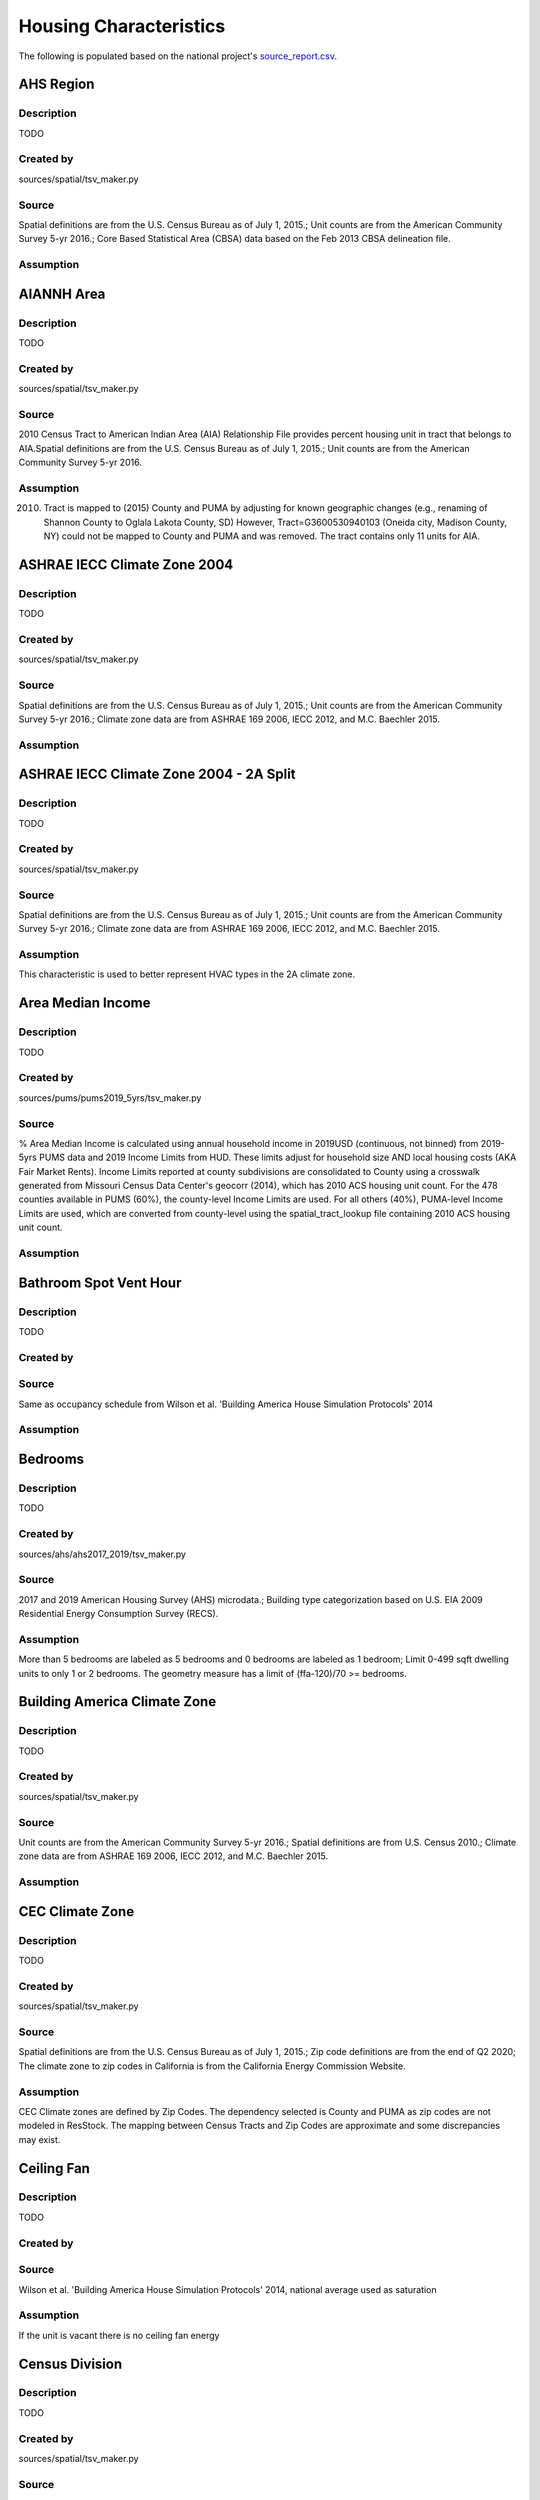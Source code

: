 .. _housing_characteristics:

Housing Characteristics
=======================

The following is populated based on the national project's `source_report.csv <https://github.com/NREL/resstock/blob/data-dictionary/project_national/resources/source_report.csv>`_.

.. _ahs_region:

AHS Region
----------

Description
***********

TODO

Created by
**********

sources/spatial/tsv_maker.py

Source
******

Spatial definitions are from the U.S. Census Bureau as of July 1, 2015.; Unit counts are from the American Community Survey 5-yr 2016.; Core Based Statistical Area (CBSA) data based on the Feb 2013 CBSA delineation file.

Assumption
**********


.. _aiannh_area:

AIANNH Area
-----------

Description
***********

TODO

Created by
**********

sources/spatial/tsv_maker.py

Source
******

2010 Census Tract to American Indian Area (AIA) Relationship File provides percent housing unit in tract that belongs to AIA.Spatial definitions are from the U.S. Census Bureau as of July 1, 2015.; Unit counts are from the American Community Survey 5-yr 2016.

Assumption
**********

(2010) Tract is mapped to (2015) County and PUMA by adjusting for known geographic changes (e.g., renaming of Shannon County to Oglala Lakota County, SD) However, Tract=G3600530940103 (Oneida city, Madison County, NY) could not be mapped to County and PUMA and was removed. The tract contains only 11 units for AIA.

.. _ashrae_iecc_climate_zone_2004:

ASHRAE IECC Climate Zone 2004
-----------------------------

Description
***********

TODO

Created by
**********

sources/spatial/tsv_maker.py

Source
******

Spatial definitions are from the U.S. Census Bureau as of July 1, 2015.; Unit counts are from the American Community Survey 5-yr 2016.; Climate zone data are from ASHRAE 169 2006, IECC 2012, and M.C. Baechler 2015.

Assumption
**********


.. _ashrae_iecc_climate_zone_2004___2_a_split:

ASHRAE IECC Climate Zone 2004 - 2A Split
----------------------------------------

Description
***********

TODO

Created by
**********

sources/spatial/tsv_maker.py

Source
******

Spatial definitions are from the U.S. Census Bureau as of July 1, 2015.; Unit counts are from the American Community Survey 5-yr 2016.; Climate zone data are from ASHRAE 169 2006, IECC 2012, and M.C. Baechler 2015.

Assumption
**********

This characteristic is used to better represent HVAC types in the 2A climate zone.

.. _area_median_income:

Area Median Income
------------------

Description
***********

TODO

Created by
**********

sources/pums/pums2019_5yrs/tsv_maker.py

Source
******

% Area Median Income is calculated using annual household income in 2019USD (continuous, not binned) from 2019-5yrs PUMS data and 2019 Income Limits from HUD. These limits adjust for household size AND local housing costs (AKA Fair Market Rents). Income Limits reported at county subdivisions are consolidated to County using a crosswalk generated from Missouri Census Data Center's geocorr (2014), which has 2010 ACS housing unit count. For the 478 counties available in PUMS (60%), the county-level Income Limits are used. For all others (40%), PUMA-level Income Limits are used, which are converted from county-level using the spatial_tract_lookup file containing 2010 ACS housing unit count.

Assumption
**********


.. _bathroom_spot_vent_hour:

Bathroom Spot Vent Hour
-----------------------

Description
***********

TODO

Created by
**********


Source
******

Same as occupancy schedule from Wilson et al. 'Building America House Simulation Protocols' 2014

Assumption
**********


.. _bedrooms:

Bedrooms
--------

Description
***********

TODO

Created by
**********

sources/ahs/ahs2017_2019/tsv_maker.py

Source
******

2017 and 2019 American Housing Survey (AHS) microdata.; Building type categorization based on U.S. EIA 2009 Residential Energy Consumption Survey (RECS).

Assumption
**********

More than 5 bedrooms are labeled as 5 bedrooms and 0 bedrooms are labeled as 1 bedroom; Limit 0-499 sqft dwelling units to only 1 or 2 bedrooms. The geometry measure has a limit of (ffa-120)/70 >= bedrooms.

.. _building_america_climate_zone:

Building America Climate Zone
-----------------------------

Description
***********

TODO

Created by
**********

sources/spatial/tsv_maker.py

Source
******

Unit counts are from the American Community Survey 5-yr 2016.; Spatial definitions are from U.S. Census 2010.; Climate zone data are from ASHRAE 169 2006, IECC 2012, and M.C. Baechler 2015.

Assumption
**********


.. _cec_climate_zone:

CEC Climate Zone
----------------

Description
***********

TODO

Created by
**********

sources/spatial/tsv_maker.py

Source
******

Spatial definitions are from the U.S. Census Bureau as of July 1, 2015.; Zip code definitions are from the end of Q2 2020; The climate zone to zip codes in California is from the California Energy Commission Website.

Assumption
**********

CEC Climate zones are defined by Zip Codes. The dependency selected is County and PUMA as zip codes are not modeled in ResStock. The mapping between Census Tracts and Zip Codes are approximate and some discrepancies may exist.

.. _ceiling_fan:

Ceiling Fan
-----------

Description
***********

TODO

Created by
**********


Source
******

Wilson et al. 'Building America House Simulation Protocols' 2014, national average used as saturation

Assumption
**********

If the unit is vacant there is no ceiling fan energy

.. _census_division:

Census Division
---------------

Description
***********

TODO

Created by
**********

sources/spatial/tsv_maker.py

Source
******

Spatial definitions are from the U.S. Census Bureau as of July 1, 2015.; Unit counts are from the American Community Survey 5-yr 2016.

Assumption
**********


.. _census_division_recs:

Census Division RECS
--------------------

Description
***********

TODO

Created by
**********

sources/spatial/tsv_maker.py

Source
******

Spatial definitions are from the U.S. Census Bureau as of July 1, 2015.; Unit counts are from the American Community Survey 5-yr 2016.; U.S. EIA 2015 Residential Energy Consumption Survey (RECS) codebook.

Assumption
**********


.. _census_region:

Census Region
-------------

Description
***********

TODO

Created by
**********

sources/spatial/tsv_maker.py

Source
******

Spatial definitions are from the U.S. Census Bureau as of July 1, 2015.; Unit counts are from the American Community Survey 5-yr 2016.

Assumption
**********


.. _city:

City
----

Description
***********

TODO

Created by
**********

sources/spatial/tsv_maker.py

Source
******

Spatial definitions are from the U.S. Census Bureau as of July 1, 2015.; Cities are defined by Census blocks by their Census Place in the 2010 Census.; Unit counts are from the American Community Survey 5-yr 2016.

Assumption
**********

2020 Deccenial Redistricting data was used to map tract level unit counts to census blocks.; 1,099 cities are tagged in ResStock, but there are over 29,000 Places in the Census data.; The threshold for including a Census Place in the City.tsv is 15,000 dwelling units.; The value 'In another census Place' designates the fraction of dwelling units in a Census Place with fewer total dwelling units than the threshold.; The value 'Not in a census Place' designates the fraction of dwelling units not in a Census Place according to the 2010 Census.

.. _clothes_dryer:

Clothes Dryer
-------------

Description
***********

TODO

Created by
**********

sources/ahs/2017/tsv_maker.py

Source
******

2017 American Housing Survey (AHS) microdata.; Core Based Statistical Area (CBSA) data based on the Feb 2013 CBSA delineation file.

Assumption
**********


.. _clothes_washer:

Clothes Washer
--------------

Description
***********

TODO

Created by
**********


Source
******

U.S. EIA 2009 Residential Energy Consumption Survey (RECS) microdata.

Assumption
**********


.. _clothes_washer_presence:

Clothes Washer Presence
-----------------------

Description
***********

TODO

Created by
**********

sources/ahs/ahs2017_2019/tsv_maker.py

Source
******

2017 and 2019 American Housing Survey (AHS) microdata.; Core Based Statistical Area (CBSA) data based on the Feb 2013 CBSA delineation file.

Assumption
**********


.. _cooking_range:

Cooking Range
-------------

Description
***********

TODO

Created by
**********


Source
******

(fuel type) RECS 2009; (usage) engineering judgement

Assumption
**********


.. _cooling_setpoint:

Cooling Setpoint
----------------

Description
***********

TODO

Created by
**********

sources/recs/recs2009_setpoints/tsv_maker.py

Source
******

U.S. EIA 2009 Residential Energy Consumption Survey (RECS) microdata.

Assumption
**********

RECS data is queried from two building type groups: 1) Single-Family Detached and Mobile Homes and 2) Single-Family Attached, Multi-family with 2-4 Units, and Multi-Family with 5+ Units; Dependencies with sample sizes < 10 used the combined data for both multifamily and single-family homes

.. _cooling_setpoint_has_offset:

Cooling Setpoint Has Offset
---------------------------

Description
***********

TODO

Created by
**********

sources/recs/recs2009_setpoints/tsv_maker.py

Source
******

U.S. EIA 2009 Residential Energy Consumption Survey (RECS) microdata.

Assumption
**********

RECS data is queried from two building type groups: 1) Single-Family Detached and Mobile Homes and 2) Single-Family Attached, Multi-family with 2-4 Units, and Multi-Family with 5+ Units; Dependencies with sample sizes < 10 used the combined data for both multifamily and single-family homes

.. _cooling_setpoint_offset_magnitude:

Cooling Setpoint Offset Magnitude
---------------------------------

Description
***********

TODO

Created by
**********

sources/recs/recs2009_setpoints/tsv_maker.py

Source
******

U.S. EIA 2009 Residential Energy Consumption Survey (RECS) microdata.

Assumption
**********

RECS data is queried from two building type groups: 1) Single-Family Detached and Mobile Homes and 2) Single-Family Attached, Multi-family with 2-4 Units, and Multi-Family with 5+ Units; Dependencies with sample sizes < 10 used the combined data for both multifamily and single-family homes

.. _cooling_setpoint_offset_period:

Cooling Setpoint Offset Period
------------------------------

Description
***********

TODO

Created by
**********

sources/recs/recs2009_setpoints/tsv_maker.py

Source
******

U.S. EIA 2009 Residential Energy Consumption Survey (RECS) microdata.

Assumption
**********

RECS data is queried from two building type groups: 1) Single-Family Detached and Mobile Homes and 2) Single-Family Attached, Multi-family with 2-4 Units, and Multi-Family with 5+ Units; Dependencies with sample sizes < 10 used the combined data for both multifamily and single-family homes

.. _corridor:

Corridor
--------

Description
***********

TODO

Created by
**********


Source
******

Engineering Judgment

Assumption
**********


.. _county:

County
------

Description
***********

TODO

Created by
**********

sources/spatial/tsv_maker.py

Source
******

Spatial definitions are from the U.S. Census Bureau as of July 1, 2015.; Unit counts are from the American Community Survey 5-yr 2016.

Assumption
**********


.. _county_and_puma:

County and PUMA
---------------

Description
***********

TODO

Created by
**********

sources/spatial/tsv_maker.py

Source
******

Spatial definitions are from the U.S. Census Bureau as of July 1, 2015.; Unit counts are from the American Community Survey 5-yr 2016.

Assumption
**********


.. _dehumidifier:

Dehumidifier
------------

Description
***********

TODO

Created by
**********


Source
******

Not applicable (dehumidifiers are not explicitly modeled separate from plug loads)

Assumption
**********


.. _dishwasher:

Dishwasher
----------

Description
***********

TODO

Created by
**********

sources/recs/recs2009/tsv_maker.py

Source
******

U.S. EIA 2009 Residential Energy Consumption Survey (RECS) microdata.

Assumption
**********


.. _door_area:

Door Area
---------

Description
***********

TODO

Created by
**********


Source
******

Engineering Judgement

Assumption
**********


.. _doors:

Doors
-----

Description
***********

TODO

Created by
**********


Source
******

Engineering Judgement

Assumption
**********


.. _ducts:

Ducts
-----

Description
***********

TODO

Created by
**********


Source
******

IECC 2009; Lucas and Cole, 'Impacts of the 2009 IECC for Residential Buildings at State Level', 2009; Wilson et al., 'Building America House Simulation Protocols', 2014

Assumption
**********


.. _electric_vehicle:

Electric Vehicle
----------------

Description
***********

TODO

Created by
**********


Source
******

Not applicable (electric vehicle charging is not currently modeled separate from plug loads)

Assumption
**********


.. _federal_poverty_level:

Federal Poverty Level
---------------------

Description
***********

TODO

Created by
**********

sources/pums/pums2019_5yrs/tsv_maker.py

Source
******

2019-5yrs Public Use Microdata Samples (PUMS). IPUMS USA, University of Minnesota, www.ipums.org.

Assumption
**********

% Federal Poverty Level is calculated using annual household income in 2019USD (continuous, not binned) from 2019-5yrs PUMS data and 2019 Federal Poverty Lines for contiguous US, where the FPL threshold for 1-occupant household is $12490 and $4420 for every additional person in the household.

.. _generation_and_emissions_assessment_region:

Generation And Emissions Assessment Region
------------------------------------------

Description
***********

TODO

Created by
**********

sources/spatial/tsv_maker.py

Source
******

Pieter Gagnon, Will Frazier, Wesley Cole, and Elaine Hale. 2021. Cambium Documentation: Version 2021. Golden, CO.: National Renewable Energy Laboratory. NREL/TP-6A40-81611. https://www.nrel.gov/docs/fy22osti/81611.pdf

Assumption
**********


.. _geometry_attic_type:

Geometry Attic Type
-------------------

Description
***********

TODO

Created by
**********

sources/recs/2009/tsv_maker.py (manually modified by Joe Robertson)

Source
******

Not Applicable

Assumption
**********

Mobile Homes have an unfinished attic because mobile homes are modeled as single-family detached homes.; Single-Family Attached and Single-Family Attached homes with no attic are modeled with an attic. The measures are not able to model homes without an attic.; Impossible dependency combinations are set to None.

.. _geometry_building_horizontal_location_mf:

Geometry Building Horizontal Location MF
----------------------------------------

Description
***********

TODO

Created by
**********

sources/recs/recs2009/tsv_maker.py

Source
******

Calculated directly from other distributions

Assumption
**********

All values are calculated assuming the building has double-loaded corridors (with some exceptions like 3 units in single-story building).

.. _geometry_building_horizontal_location_sfa:

Geometry Building Horizontal Location SFA
-----------------------------------------

Description
***********

TODO

Created by
**********


Source
******

Calculated directly from other distributions

Assumption
**********


.. _geometry_building_level_mf:

Geometry Building Level MF
--------------------------

Description
***********

TODO

Created by
**********

sources/recs/recs2009/tsv_maker.py

Source
******

Calculated directly from other distributions

Assumption
**********

Calculated using the number of stories, where buildings >=2 stories have Top and Bottom probabilities = 1/Geometry Stories, and Middle probabilities = 1 - 2/Geometry stories

.. _geometry_building_number_units_mf:

Geometry Building Number Units MF
---------------------------------

Description
***********

TODO

Created by
**********

sources/recs/2009/tsv_maker.py

Source
******

U.S. EIA 2009 Residential Energy Consumption Survey (RECS) microdata.

Assumption
**********

Uses NUMAPTS field in RECS; RECS does not report NUMAPTS for Multifamily 2-4 units, so assumptions are made based on the number of stories; Data was sampled from the following bins of Geometry Stories: 1, 2, 3, 4-7, 8+

.. _geometry_building_number_units_sfa:

Geometry Building Number Units SFA
----------------------------------

Description
***********

TODO

Created by
**********


Source
******

U.S. EIA 2009 Residential Energy Consumption Survey (RECS) microdata.

Assumption
**********


.. _geometry_building_type_acs:

Geometry Building Type ACS
--------------------------

Description
***********

TODO

Created by
**********

sources/pums/pums2019_5yrs/tsv_maker.py

Source
******

2019-5yrs Public Use Microdata Samples (PUMS). IPUMS USA, University of Minnesota, www.ipums.org.

Assumption
**********


.. _geometry_building_type_height:

Geometry Building Type Height
-----------------------------

Description
***********

TODO

Created by
**********

sources/recs/recs2009/tsv_maker.py

Source
******

Calculated directly from other distributions

Assumption
**********


.. _geometry_building_type_recs:

Geometry Building Type RECS
---------------------------

Description
***********

TODO

Created by
**********

sources/pums/pums2019_5yrs/tsv_maker.py

Source
******

2019-5yrs Public Use Microdata Samples (PUMS). IPUMS USA, University of Minnesota, www.ipums.org.

Assumption
**********


.. _geometry_floor_area:

Geometry Floor Area
-------------------

Description
***********

TODO

Created by
**********

sources/ahs/ahs2017_2019/tsv_maker.py

Source
******

2017 and 2019 American Housing Survey (AHS) microdata.

Assumption
**********

Due to low sample count, the tsv is constructed by downscaling a core sub-tsv with 3 sub-tsvs of different dependencies. The sub-tsvs have the following dependencies: tsv1 : 'Census Division', 'PUMA Metro Status', 'Geometry Building Type RECS', 'Income RECS2020'; tsv2 : 'Census Division', 'PUMA Metro Status', 'Geometry Building Type RECS', 'Tenure'; tsv3 : 'Census Division', 'PUMA Metro Status', 'Geometry Building Type RECS', 'Vintage ACS'; tsv4 : 'Census Division', 'PUMA Metro Status', 'Income RECS2020', 'Tenure'. For each sub-tsv, rows with <10 samples are replaced with coarsening dependency Census Region, followed by National.

.. _geometry_floor_area_bin:

Geometry Floor Area Bin
-----------------------

Description
***********

TODO

Created by
**********

sources/recs/recs2009/tsv_maker.py

Source
******

The sample counts and sample weights are constructed using U.S. EIA 2009 Residential Energy Consumption Survey (RECS) microdata.; Geometry Floor Area bins are from the UNITSIZE field of the 2017 American Housing Survey (AHS).

Assumption
**********


.. _geometry_foundation_type:

Geometry Foundation Type
------------------------

Description
***********

TODO

Created by
**********

sources/recs/2009/tsv_maker.py (manually modified by Joe Robertson)

Source
******

The sample counts and sample weights are constructed using U.S. EIA 2009 Residential Energy Consumption Survey (RECS) microdata.

Assumption
**********

All mobile homes have Ambient foundations.; Multi-family buildings cannot have Ambient and Heated Basements; Single-family attached buildings cannot have Ambient foundations; Foundation types are the same for each building type except mobile homes and the applicable options.; Because we need to assume a foundation type for ground-floor MF units, we use the lumped SFD+SFA distributions for MF2-4 and MF5+ building foundations. (RECS data for households in MF2-4 unit buildings are not useful since we do not know which floor the unitis on. RECS does not include foundation responses for households in MF5+ unit buildings.); For SFD and SFA, if no foundation type specified, then sample has Ambient foundation.

.. _geometry_garage:

Geometry Garage
---------------

Description
***********

TODO

Created by
**********

sources/recs/2009/tsv_maker.py (manually modified by Joe Robertson)

Source
******

U.S. EIA 2009 Residential Energy Consumption Survey (RECS) microdata.

Assumption
**********

All mobile homes and multi-family units do not have an attached garage.; All units with Ambient foundations do not have an attached garage.; Vented Crawlspace, Unvented Crawlspace, Heated basement, Slab, and Unheated basement foundation type samples are lumped together due to low sample counts.

.. _geometry_stories:

Geometry Stories
----------------

Description
***********

TODO

Created by
**********

sources/recs/recs2009/tsv_maker.py

Source
******

U.S. EIA 2009 Residential Energy Consumption Survey (RECS) microdata.

Assumption
**********

All mobile homes are 1 story.; Single-Family Detached and Single-Family Attached use the STORIES field in RECS, whereas Multifamily with 5+ units uses the NUMFLRS field.; Building types 2 Unit and 3 or 4 Unit use the stories distribution of Multifamily 5 to 9 Unit (capped at 4 stories) because RECS does not report stories or floors for multifamily with 2-4 units.; The dependency on floor area bins is removed for multifamily with 5+ units.; Vintage ACS rows for the 2010s are copied from the 2000-09 rows.

.. _geometry_stories_low_rise:

Geometry Stories Low Rise
-------------------------

Description
***********

TODO

Created by
**********

sources/recs/recs2009/tsv_maker.py

Source
******

Calculated directly from other distributions

Assumption
**********


.. _geometry_story_bin:

Geometry Story Bin
------------------

Description
***********

TODO

Created by
**********

sources/recs/recs2009/tsv_maker.py

Source
******

U.S. EIA 2009 Residential Energy Consumption Survey (RECS) microdata.

Assumption
**********


.. _geometry_wall_exterior_finish:

Geometry Wall Exterior Finish
-----------------------------

Description
***********

TODO

Created by
**********

sources/lightbox/residential/tsv_maker.py

Source
******

HIFLD Parcel data.

Assumption
**********

Rows where sample size < 10 are replaced with aggregated values down-scaled from dep='State' to dep='Census Division RECS'; Brick wall types are assumed to not have an aditional brick exterior finish; Steel and wood frame walls must have an exterior finish

.. _geometry_wall_type:

Geometry Wall Type
------------------

Description
***********

TODO

Created by
**********

sources/lightbox/residential/tsv_maker.py

Source
******

HIFLD Parcel data.

Assumption
**********

Rows where sample size < 10 are replaced with aggregated values down-scaled from dep='State' to dep='Census Division RECS'

.. _hvac_cooling_efficiency:

HVAC Cooling Efficiency
-----------------------

Description
***********

TODO

Created by
**********

sources/recs/2009/tsv_maker.py

Source
******

The sample counts and sample weights are constructed using U.S. EIA 2009 Residential Energy Consumption Survey (RECS) microdata.; Efficiency data based on CAC-ASHP-shipments-table.tsv, room_AC_efficiency_vs_age.tsv and expanded_HESC_HVAC_efficiencies.tsv combined with age of equipment data from RECS

Assumption
**********

Check the assumptions on the source tsv files.

.. _hvac_cooling_partial_space_conditioning:

HVAC Cooling Partial Space Conditioning
---------------------------------------

Description
***********

TODO

Created by
**********

sources/recs/recs2009/tsv_maker.py

Source
******

U.S. EIA 2009 Residential Energy Consumption Survey (RECS) microdata.

Assumption
**********

Central AC systems need to serve at least 60 percent of the floor area.; Heat pumps serve 100 percent of the floor area because the system serves 100 percent of the heated floor area.; Due to low sample count, the tsv is constructed by downscaling a core sub-tsv with 3 sub-tsvs of different dependencies. The sub-tsvs have the following dependencies: tsv1 : 'HVAC Cooling Type', 'ASHRAE IECC Climate Zone 2004'; tsv2 : 'HVAC Cooling Type', 'Geometry Floor Area Bin'; tsv3 : 'HVAC Cooling Type', 'Geometry Building Type RECS';

.. _hvac_cooling_type:

HVAC Cooling Type
-----------------

Description
***********

TODO

Created by
**********

sources/recs/recs2009/tsv_maker.py

Source
******

The sample counts and sample weights are constructed using U.S. EIA 2009 Residential Energy Consumption Survey (RECS) microdata.

Assumption
**********

If a sample has both Central AC and Room AC, we assume it has Central AC only; If a sample indicates using a heat pump for AC but does not indicate using a heat pump for heating, then we either assign it a heat pump for heating (if electric heating was indicated), or we asssign it Central AC (if non-electric heating was indicated).; Due to low sample sizes for some Heating Types, Heating Type data for Non-Ducted Heating and None is grouped.; Due to low sample sizes for some Building Types, Building Type data are grouped into: 1) Single-Family Detached and Single-Family Attached, and 2) Multifamily 2-4 units and Multifamily 5+ units, and 3) Mobile Homes.; Due to low sample sizes for some Vintages, Vintage ACS (20-year bins) is used instead of the typical 10-year bins used for RECS data.

.. _hvac_has_ducts:

HVAC Has Ducts
--------------

Description
***********

TODO

Created by
**********

sources/recs/recs2009/tsv_maker.py

Source
******

The sample counts and sample weights are constructed using U.S. EIA 2009 Residential Energy Consumption Survey (RECS) microdata.

Assumption
**********


.. _hvac_has_shared_system:

HVAC Has Shared System
----------------------

Description
***********

TODO

Created by
**********

sources/recs/2009/tsv_maker.py

Source
******

The sample counts and sample weights are constructed using U.S. EIA 2009 Residential Energy Consumption Survey (RECS) microdata.

Assumption
**********

Due to low sample sizes for some Heating Types, Heating Type data is queried from two groups:1) Ducted Heating and Ducted Heat Pump and 2) Non-Ducted Heating and Non-Ducted Heat Pump and None; Due to low sample sizes for some Cooling Types, Cooling Type data is queried from two groups:1) Central AC and Heat Pump and 2) Room AC and None

.. _hvac_heating_efficiency:

HVAC Heating Efficiency
-----------------------

Description
***********

TODO

Created by
**********

sources/recs/recs2009/tsv_maker.py

Source
******

The sample counts and sample weights are constructed using U.S. EIA 2009 Residential Energy Consumption Survey (RECS) microdata.; Shipment data based on CAC-ASHP-shipments-table.tsv and furnace-shipments-table.tsv; Efficiency data based on expanded_HESC_HVAC_efficiencies.tsv combined with age of equipment data from RECS

Assumption
**********

Check the assumptions on the source tsv files.; If a house has a wall furnace with fuel other than natural_gas, efficiency level based on natural_gas from expanded_HESC_HVAC_efficiencies.tsv is assigned.; If a house has a heat pump with fuel other than electricity (presumed dual-fuel heat pump), the heating type is assumed to be furnace and not heat pump.; The shipment volume for boiler was not available, so shipment volume for furnace in furnace-shipments-table.tsv was used instead.; Due to low sample size for some categories, the HVAC Has Shared System categories 'Cooling Only' and 'None' are combined for the purpose of querying Heating Efficiency distributions.; For 'other' heating system types, we assign them to Electric Baseboard if fuel is Electric, and assign them to Wall/Floor Furnace if fuel is natural_gas, fuel_oil or propane.

.. _hvac_heating_type:

HVAC Heating Type
-----------------

Description
***********

TODO

Created by
**********

sources/recs/recs2009/tsv_maker.py

Source
******

U.S. EIA 2009 Residential Energy Consumption Survey (RECS) microdata.

Assumption
**********

There are no mini-split heat pumps in RECS 2009; Due to low sample sizes for some heating fuel types, heating fuel data is queried from three groups:1) Electricity, 2) None, and 3) Natural Gas, Propane, Fuel Oil, and Other Fuel Data.; Assume indicated non-heat pump electric heating is a heat pump when respondents say their AC is a heat pump.

.. _hvac_heating_type_and_fuel:

HVAC Heating Type And Fuel
--------------------------

Description
***********

TODO

Created by
**********

sources/recs/recs2009/tsv_maker.py

Source
******

Calculated directly from other distributions

Assumption
**********


.. _hvac_secondary_heating_efficiency:

HVAC Secondary Heating Efficiency
---------------------------------

Description
***********

TODO

Created by
**********


Source
******

n/a

Assumption
**********


.. _hvac_secondary_heating_type_and_fuel:

HVAC Secondary Heating Type And Fuel
------------------------------------

Description
***********

TODO

Created by
**********


Source
******

n/a

Assumption
**********


.. _hvac_shared_efficiencies:

HVAC Shared Efficiencies
------------------------

Description
***********

TODO

Created by
**********

sources/recs/2009/tsv_maker.py

Source
******

The sample counts and sample weights are constructed using U.S. EIA 2009 Residential Energy Consumption Survey (RECS) microdata.

Assumption
**********

Assume that all Heating and Cooling shared systems are fan coils in each dwelling unit served by a central chiller and boiler.; Assume all Heating Only shared systems are hot water baseboards in each dwelling unit served by a central boiler.; Assume all Cooling Only shared systems are fan coils in each dwelling unit served by a central chiller.

.. _hvac_system_is_faulted:

HVAC System Is Faulted
----------------------

Description
***********

TODO

Created by
**********

manually created

Source
******

Assuming no faults until we have data necessary to characterize all types of ACs and heat pumps (https://github.com/NREL/resstock/issues/733).

Assumption
**********


.. _hvac_system_single_speed_ac_airflow:

HVAC System Single Speed AC Airflow
-----------------------------------

Description
***********

TODO

Created by
**********

manually created

Source
******

Winkler et al. 'Impact of installation faults in air conditioners and heat pumps in single-family homes on US energy usage' 2020

Assumption
**********


.. _hvac_system_single_speed_ac_charge:

HVAC System Single Speed AC Charge
----------------------------------

Description
***********

TODO

Created by
**********

manually created

Source
******

Winkler et al. 'Impact of installation faults in air conditioners and heat pumps in single-family homes on US energy usage' 2020

Assumption
**********


.. _hvac_system_single_speed_ashp_airflow:

HVAC System Single Speed ASHP Airflow
-------------------------------------

Description
***********

TODO

Created by
**********

manually created

Source
******

Winkler et al. 'Impact of installation faults in air conditioners and heat pumps in single-family homes on US energy usage' 2020

Assumption
**********


.. _hvac_system_single_speed_ashp_charge:

HVAC System Single Speed ASHP Charge
------------------------------------

Description
***********

TODO

Created by
**********

manually created

Source
******

Winkler et al. 'Impact of installation faults in air conditioners and heat pumps in single-family homes on US energy usage' 2020

Assumption
**********


.. _has_pv:

Has PV
------

Description
***********

TODO

Created by
**********

sources/dpv/tsv_maker.py

Source
******

ACS population and RiDER data on PV installation that combines LBNL's 2020 Tracking the Sun and Wood Mackenzie's 2020 Q4 PV report (prepared by Nicholas.Willems@nrel.gov on Jun 22, 2021)

Assumption
**********

Imposed an upperbound of 14 kWDC, which contains 95pct of all installations. Counties with source_count<10 are backfilled with aggregates at the State level. Distribution based on all installations is applied only to occupied SFD, actual distribution for SFD may be higher.

.. _heating_fuel:

Heating Fuel
------------

Description
***********

TODO

Created by
**********

sources/pums/pums2019_5yrs/tsv_maker.py

Source
******

2019-5yrs Public Use Microdata Samples (PUMS). IPUMS USA, University of Minnesota, www.ipums.org.

Assumption
**********

In ACS, Heating Fuel is reported for occupied units only. By excluding Vacancy Status as adependency, we assume vacant units share the same Heating Fuel distribution as occupied units. Where sample counts are less than 10, the State average distribution has been inserted. Prior to insertion, the following adjustments have been made to the state distribution so all rows have sample count > 10: 1. Where sample counts < 10 (which consists of Mobile Home and Single-Family Attached only), the Vintage ACS distribution is used instead of Vintage: [CT, DE, ID, MD, ME, MT, ND, NE, NH, NV, RI, SD, UT, VT, WY]; 2. Remaining Mobile Homes < 10 are replaced by Single-Family Detached + Mobile Homes combined: [DE, RI, SD, VT, WY, and all DC].

.. _heating_setpoint:

Heating Setpoint
----------------

Description
***********

TODO

Created by
**********

sources/recs/recs2009_setpoints/tsv_maker.py

Source
******

U.S. EIA 2009 Residential Energy Consumption Survey (RECS) microdata.

Assumption
**********

RECS data is queried from two building type groups: 1) Single-Family Detached and Mobile Homes and 2) Single-Family Attached, Multi-family with 2-4 Units, and Multi-Family with 5+ Units; Dependencies with sample sizes < 10 used the combined data for both multifamily and single-family homes

.. _heating_setpoint_has_offset:

Heating Setpoint Has Offset
---------------------------

Description
***********

TODO

Created by
**********

sources/recs/recs2009_setpoints/tsv_maker.py

Source
******

U.S. EIA 2009 Residential Energy Consumption Survey (RECS) microdata.

Assumption
**********

RECS data is queried from two building type groups: 1) Single-Family Detached and Mobile Homes and 2) Single-Family Attached, Multi-family with 2-4 Units, and Multi-Family with 5+ Units; Dependencies with sample sizes < 10 used the combined data for both multifamily and single-family homes

.. _heating_setpoint_offset_magnitude:

Heating Setpoint Offset Magnitude
---------------------------------

Description
***********

TODO

Created by
**********

sources/recs/recs2009_setpoints/tsv_maker.py

Source
******

U.S. EIA 2009 Residential Energy Consumption Survey (RECS) microdata.

Assumption
**********

RECS data is queried from two building type groups: 1) Single-Family Detached and Mobile Homes and 2) Single-Family Attached, Multi-family with 2-4 Units, and Multi-Family with 5+ Units; Dependencies with sample sizes < 10 used the combined data for both multifamily and single-family homes

.. _heating_setpoint_offset_period:

Heating Setpoint Offset Period
------------------------------

Description
***********

TODO

Created by
**********

sources/recs/recs2009_setpoints/tsv_maker.py

Source
******

U.S. EIA 2009 Residential Energy Consumption Survey (RECS) microdata.

Assumption
**********

RECS data is queried from two building type groups: 1) Single-Family Detached and Mobile Homes and 2) Single-Family Attached, Multi-family with 2-4 Units, and Multi-Family with 5+ Units; Dependencies with sample sizes < 10 used the combined data for both multifamily and single-family homes

.. _holiday_lighting:

Holiday Lighting
----------------

Description
***********

TODO

Created by
**********


Source
******

Not applicable (holiday lighting is not currently modeled separate from other exterior lighting)

Assumption
**********


.. _hot_water_distribution:

Hot Water Distribution
----------------------

Description
***********

TODO

Created by
**********


Source
******

Engineering Judgement

Assumption
**********


.. _hot_water_fixtures:

Hot Water Fixtures
------------------

Description
***********

TODO

Created by
**********


Source
******

Engineering Judgement

Assumption
**********


.. _household_has_tribal_persons:

Household Has Tribal Persons
----------------------------

Description
***********

TODO

Created by
**********

sources/pums/pums2019_5yrs/tsv_maker.py

Source
******

2019-5yrs Public Use Microdata Samples (PUMS). IPUMS USA, University of Minnesota, www.ipums.org.

Assumption
**********

2188 / 2336 PUMA has <10 samples and are falling back to state level aggregated values.DC Mobile Homes do not exist and are replaced with Single-Family Detached.

.. _iso_rto_region:

ISO RTO Region
--------------

Description
***********

TODO

Created by
**********

sources/spatial/tsv_maker.py

Source
******

Spatial definitions are from the U.S. Census Bureau as of July 1, 2015.; Unit counts are from the American Community Survey 5-yr 2016.; ISO and RTO regions are from EIA Form 861.

Assumption
**********


.. _income:

Income
------

Description
***********

TODO

Created by
**********

sources/pums/pums2019_5yrs/tsv_maker.py

Source
******

2019-5yrs Public Use Microdata Samples (PUMS). IPUMS USA, University of Minnesota, www.ipums.org.

Assumption
**********

In ACS, Income and Tenure are reported for occupied units only. Because we assume vacant units share the same Tenure distribution as occupied units, by extension, we assume this Income distribution applies to all units regardless of Vacancy Status. For reference, 57445 / 140160 rows have sampling_probability >= 1/550000. Of those rows, 2961 (5%) were replaced due to low samples in the following process: Where sample counts are less than 10 (79145 / 140160 relevant rows), the Census Division by PUMA Metro Status average distribution has been inserted first (76864), followed by Census Division by 'Metro'/'Non-metro' average distribution (1187), followed by Census Region by PUMA Metro Status average distribution (282), followed by Census Region by 'Metro'/'Non-metro' average distribution (112).

.. _income_recs2015:

Income RECS2015
---------------

Description
***********

TODO

Created by
**********

sources/pums/pums2019_5yrs/tsv_maker.py

Source
******

2019-5yrs Public Use Microdata Samples (PUMS). IPUMS USA, University of Minnesota, www.ipums.org.

Assumption
**********

Income bins aligned with RECS 2015

.. _income_recs2020:

Income RECS2020
---------------

Description
***********

TODO

Created by
**********

sources/pums/pums2019_5yrs/tsv_maker.py

Source
******

2019-5yrs Public Use Microdata Samples (PUMS). IPUMS USA, University of Minnesota, www.ipums.org.

Assumption
**********

Consolidated income bins aligned with RECS 2020

.. _infiltration:

Infiltration
------------

Description
***********

TODO

Created by
**********

sources/resdb/tsv_maker.py

Source
******

Distributions are based on the cumulative distribution functions from the Residential Diagnostics Database (ResDB), http://resdb.lbl.gov/.

Assumption
**********

All ACH50 are based on Single-Family Detached blower door tests.; Climate zones that are copied: 2A to 1A, 6A to 7A, and 6B to 7B.; Vintage bins that are copied: 2000s to 2010s, 1950s to 1940s, 1950s to <1940s.; Homes are assumed to not be Weatherization Assistance Program (WAP) qualified and not ENERGY STAR certified.

.. _insulation_ceiling:

Insulation Ceiling
------------------

Description
***********

TODO

Created by
**********


Source
******

NEEA Residential Building Stock Assessment, 2012; Nettleton, G.; Edwards, J. (2012). Data Collection-Data Characterization Summary, NorthernSTAR Building America Partnership, Building Technologies Program. Washington, D.C.: U.S. Department of Energy, as described in Roberts et al., 'Assessment of the U.S. Department of Energy's Home Energy Score Tool', 2012, and Merket 'Building America Field Data Repository', Webinar, 2014; Derived from Home Innovation Research Labs 1982-2007 Data

Assumption
**********


.. _insulation_floor:

Insulation Floor
----------------

Description
***********

TODO

Created by
**********


Source
******

Derived from Home Innovation Research Labs 1982-2007 Data; (pre-1980) Engineering judgment

Assumption
**********


.. _insulation_foundation_wall:

Insulation Foundation Wall
--------------------------

Description
***********

TODO

Created by
**********


Source
******

Derived from Home Innovation Research Labs 1982-2007 Data; (pre-1980) Engineering judgment

Assumption
**********


.. _insulation_roof:

Insulation Roof
---------------

Description
***********

TODO

Created by
**********


Source
******

Derived from Home Innovation Research Labs 1982-2007 Data; NEEA Residential Building Stock Assessment, 2012

Assumption
**********


.. _insulation_slab:

Insulation Slab
---------------

Description
***********

TODO

Created by
**********


Source
******

Derived from Home Innovation Research Labs 1982-2007 Data; (pre-1980) Engineering judgment

Assumption
**********


.. _insulation_wall:

Insulation Wall
---------------

Description
***********

TODO

Created by
**********


Source
******

Ritschard et al. Single-Family Heating and Cooling Requirements: Assumptions, Methods, and Summary Results 1992; Nettleton, G.; Edwards, J. (2012). Data Collection-Data Characterization Summary, NorthernSTAR Building America Partnership, Building Technologies Program. Washington, D.C.: U.S. Department of Energy, as described in Roberts et al., 'Assessment of the U.S. Department of Energy's Home Energy Score Tool', 2012, and Merket Building America Field Data Repository, Webinar, 2014; Ritschard et al. Single-Family Heating and Cooling Requirements: Assumptions, Methods, and Summary Results 1992; Nettleton, G.; Edwards, J. (2012). Data Collection-Data Characterization Summary, NorthernSTAR Building America Partnership, Building Technologies Program. Washington, D.C.: U.S. Department of Energy, as described in Roberts et al., 'Assessment of the U.S. Department of Energy's Home Energy Score Tool', 2012, and Merket Building America Field Data Repository, Webinar, 2014; Ritschard et al. Single-Family Heating and Cooling Requirements: Assumptions, Methods, and Summary Results 1992; Nettleton, G.; Edwards, J. (2012). Data Collection-Data Characterization Summary, NorthernSTAR Building America Partnership, Building Technologies Program. Washington, D.C.: U.S. Department of Energy, as described in Roberts et al., 'Assessment of the U.S. Department of Energy's Home Energy Score Tool', 2012, and Merket Building America Field Data Repository, Webinar, 2014; Ritschard et al. Single-Family Heating and Cooling Requirements: Assumptions, Methods, and Summary Results 1992; Nettleton, G.; Edwards, J. (2012). Data Collection-Data Characterization Summary, NorthernSTAR Building America Partnership, Building Technologies Program. Washington, D.C.: U.S. Department of Energy, as described in Roberts et al., 'Assessment of the U.S. Department of Energy's Home Energy Score Tool', 2012, and Merket Building America Field Data Repository, Webinar, 2014

Assumption
**********

Updated per new wall type from Lightbox, all wall type-specific distributions follow that of `Wood Frame` (`WoodStud`); Updated per new wall type from Lightbox, all wall type-specific distributions follow that of `Wood Frame` (`WoodStud`); Updated per new wall type from Lightbox, all wall type-specific distributions follow that of `Wood Frame` (`WoodStud`); Updated per new wall type from Lightbox, all wall type-specific distributions follow that of `Wood Frame` (`WoodStud`)

.. _interior_shading:

Interior Shading
----------------

Description
***********

TODO

Created by
**********


Source
******

ANSI/RESNET/ICC 301 Standard

Assumption
**********


.. _lighting:

Lighting
--------

Description
***********

TODO

Created by
**********

sources/recs/2015/tsv_maker.py

Source
******

U.S. EIA 2015 Residential Energy Consumption Survey (RECS) microdata.; 2019 Energy Savings Forecast of Solid-State Lighting in General Illumination Applications. https://www.energy.gov/sites/prod/files/2019/12/f69/2019_ssl-energy-savings-forecast.pdf

Assumption
**********

Qualitative lamp type fractions in each household surveyed are distributed to three options representing 100% incandescent, 100% CFl, and 100% LED lamp type options.; Due to low sample sizes for some Building Types, Building Type data are grouped into: 1) Single-Family Detached and Mobile Homes, and 2) Multifamily 2-4 units and Multifamily 5+ units, and 3) Single-Family Attached.; Single-Family Attached units in the West South Central census division has the same LED saturation as Multi-Family; LED saturation is adjusted to match the U.S. projected saturation in the 2019 Energy Savings Forecast of Solid-State Lighting in General Illumination Applications.

.. _lighting_interior_use:

Lighting Interior Use
---------------------

Description
***********

TODO

Created by
**********


Source
******

Not applicable; this parameter for adding diversity to lighting usage patterns is not currently used.

Assumption
**********


.. _lighting_other_use:

Lighting Other Use
------------------

Description
***********

TODO

Created by
**********


Source
******

Not applicable; this parameter for adding diversity to lighting usage patterns is not currently used.

Assumption
**********


.. _location_region:

Location Region
---------------

Description
***********

TODO

Created by
**********

sources/spatial/tsv_maker.py

Source
******

Spatial definitions are from the U.S. Census Bureau as of July 1, 2015.; Unit counts are from the American Community Survey 5-yr 2016.

Assumption
**********


.. _mechanical_ventilation:

Mechanical Ventilation
----------------------

Description
***********

TODO

Created by
**********


Source
******

Engineering Judgement

Assumption
**********


.. _misc_extra_refrigerator:

Misc Extra Refrigerator
-----------------------

Description
***********

TODO

Created by
**********

sources/recs/2009/tsv_maker.py

Source
******

U.S. EIA 2009 Residential Energy Consumption Survey (RECS) microdata.; Age of refrigerator converted to efficiency levels using ENERGYSTAR shipment-weighted efficiencies by year data from Home Energy Score: http://hes-documentation.lbl.gov/. Check the comments in: HES-Refrigerator_Age_vs_Efficiency.tsv

Assumption
**********

The current year is assumed to be 2020 (previously, it was 2016); Previously, for each year, the EF values were rounded to the nearest EF level, and then the distribution of EF levels were calculated for the age bins. Currently, each year has its own distribution and then we average out the distributions to get the distribution for the age bins. EF for all years are weighted equally when calculating the average distribution for the age bins.

.. _misc_freezer:

Misc Freezer
------------

Description
***********

TODO

Created by
**********

sources/recs/recs2009/tsv_maker.py

Source
******

U.S. EIA 2009 Residential Energy Consumption Survey (RECS) microdata.

Assumption
**********


.. _misc_gas_fireplace:

Misc Gas Fireplace
------------------

Description
***********

TODO

Created by
**********


Source
******

Wilson et al. 'Building America House Simulation Protocols' 2014, national average fraction used for saturation

Assumption
**********


.. _misc_gas_grill:

Misc Gas Grill
--------------

Description
***********

TODO

Created by
**********


Source
******

Wilson et al. 'Building America House Simulation Protocols' 2014, national average fraction used for saturation

Assumption
**********


.. _misc_gas_lighting:

Misc Gas Lighting
-----------------

Description
***********

TODO

Created by
**********


Source
******

Wilson et al. 'Building America House Simulation Protocols' 2014, national average fraction used for saturation

Assumption
**********


.. _misc_hot_tub_spa:

Misc Hot Tub Spa
----------------

Description
***********

TODO

Created by
**********

sources/recs/recs2009/tsv_maker.py

Source
******

U.S. EIA 2009 Residential Energy Consumption Survey (RECS) microdata.

Assumption
**********


.. _misc_pool:

Misc Pool
---------

Description
***********

TODO

Created by
**********

sources/recs/recs2009/tsv_maker.py

Source
******

U.S. EIA 2009 Residential Energy Consumption Survey (RECS) microdata.

Assumption
**********


.. _misc_pool_heater:

Misc Pool Heater
----------------

Description
***********

TODO

Created by
**********

sources/recs/2009/tsv_maker.py

Source
******

U.S. EIA 2009 Residential Energy Consumption Survey (RECS) microdata.

Assumption
**********


.. _misc_pool_pump:

Misc Pool Pump
--------------

Description
***********

TODO

Created by
**********


Source
******

Wilson et al. 'Building America House Simulation Protocols' 2014, national average fraction used for saturation

Assumption
**********


.. _misc_well_pump:

Misc Well Pump
--------------

Description
***********

TODO

Created by
**********


Source
******

Wilson et al. 'Building America House Simulation Protocols' 2014, national average fraction used for saturation

Assumption
**********


.. _natural_ventilation:

Natural Ventilation
-------------------

Description
***********

TODO

Created by
**********


Source
******

Wilson et al. 'Building America House Simulation Protocols' 2014

Assumption
**********


.. _neighbors:

Neighbors
---------

Description
***********

TODO

Created by
**********


Source
******

OpenStreetMap data queried by Radiant Labs for Multi-Family and Single-Family Attached; Engineering Judgement for others

Assumption
**********


.. _occupants:

Occupants
---------

Description
***********

TODO

Created by
**********

sources/pums/pums2019_5yrs/tsv_maker.py

Source
******

2019-5yrs Public Use Microdata Samples (PUMS). IPUMS USA, University of Minnesota, www.ipums.org.

Assumption
**********

Option=10+ has a (weighted) representative value of 11. In ACS, Income, Tenure, and Occupants are reported for occupied units only. Because we assume vacant units share the same Income and Tenure distributions as occupied units, by extension, we assume this Occupants distribution applies to all units regardless of Vacancy Status. Where sample counts are less than 10 (6243 / 18000 rows), the Census Region average distribution has been inserted first (2593), followed by national average distribution (2678), followed by national + 'MF'/'SF' average distribution (252), followed by national + 'MF'/'SF' + 'Metro'/'Non-metro' average distribution (315)followed by national + 'MF'/'SF' + 'Metro'/'Non-metro' + Vacancy Status average distribution (657).

.. _orientation:

Orientation
-----------

Description
***********

TODO

Created by
**********


Source
******

OpenStreetMap data queried by Radiant Labs.

Assumption
**********


.. _overhangs:

Overhangs
---------

Description
***********

TODO

Created by
**********


Source
******

Not applicable; all homes are assumed to not have window overhangs other than eaves.

Assumption
**********


.. _puma:

PUMA
----

Description
***********

TODO

Created by
**********

sources/spatial/tsv_maker.py

Source
******

Spatial definitions are from the U.S. Census Bureau as of July 1, 2015.; Unit counts are from the American Community Survey 5-yr 2016.

Assumption
**********


.. _puma_metro_status:

PUMA Metro Status
-----------------

Description
***********

TODO

Created by
**********

sources/pums/pums2019_5yrs/tsv_maker.py

Source
******

2019-5yrs Public Use Microdata Samples (PUMS). IPUMS USA, University of Minnesota, www.ipums.org.

Assumption
**********

'PUMA Metro Status', derived from ACS IPUMS METRO codes, indicates whether the household resided within a metropolitan area and, for households in metropolitan areas, whether the household resided within or outside of a central/principal city. Each PUMA has a unique METRO status in ACS and therefore has a unique PUMA Metro Status. IPUMS derives METRO codes for samples not directly identified based on available geographic information and whether the associated county group or PUMA lies wholly or only partially within metropolitan areas or principal cities.

.. _pv_orientation:

PV Orientation
--------------

Description
***********

TODO

Created by
**********

sources/dpv/tsv_maker.py

Source
******

LBNL's 2020 Tracking the Sun (TTS).

Assumption
**********

PV orientation mapped based on azimuth angle of primary array (180 deg is South-facing).

.. _pv_system_size:

PV System Size
--------------

Description
***********

TODO

Created by
**********

sources/dpv/tsv_maker.py

Source
******

LBNL's 2020 Tracking the Sun (TTS).

Assumption
**********

Installations of unknown mount type are assumed rooftop. States without data are backfilled with aggregates at the Census Region. 'East South Central' assumed the same distribution as 'West South Central'.

.. _plug_load_diversity:

Plug Load Diversity
-------------------

Description
***********

TODO

Created by
**********


Source
******

Engineering Judgement, Calibration

Assumption
**********


.. _plug_loads:

Plug Loads
----------

Description
***********

TODO

Created by
**********

sources/recs/recs2015/tsv_maker.py

Source
******

U.S. EIA 2015 Residential Energy Consumption Survey (RECS) microdata.

Assumption
**********

Multipliers are based on ratio of the ResStock MELS regression equations and the MELS modeled in RECS.

.. _reeds_balancing_area:

REEDS Balancing Area
--------------------

Description
***********

TODO

Created by
**********

sources/spatial/tsv_maker.py

Source
******

Spatial definitions are from the U.S. Census Bureau as of July 1, 2015.; Unit counts are from the American Community Survey 5-yr 2016.; Brown, Maxwell, Wesley Cole, Kelly Eurek, Jon Becker, David Bielen, Ilya Chernyakhovskiy, Stuart Cohen et al. 2020. Regional Energy Deployment System (ReEDS) Model Documentation: Version 2019. Golden, CO: National Renewable Energy Laboratory. NREL/TP-6A20-74111. https://www.nrel.gov/docs/fy20osti/74111.pdf.

Assumption
**********


.. _radiant_barrier:

Radiant Barrier
---------------

Description
***********

TODO

Created by
**********


Source
******

Not applicable; all homes are assumed to not have attic radiant barriers installed.

Assumption
**********


.. _range_spot_vent_hour:

Range Spot Vent Hour
--------------------

Description
***********

TODO

Created by
**********


Source
******

derived from national average cooking range schedule in Wilson et al. 'Building America House Simulation Protocols' 2014

Assumption
**********


.. _refrigerator:

Refrigerator
------------

Description
***********

TODO

Created by
**********

sources/recs/2009/tsv_maker.py

Source
******

U.S. EIA 2009 Residential Energy Consumption Survey (RECS) microdata.; Age of refrigerator converted to efficiency levels using ENERGY STAR shipment-weighted efficiencies by year.

Assumption
**********


.. _roof_material:

Roof Material
-------------

Description
***********

TODO

Created by
**********

sources/recs/2009/tsv_maker.py (manually collapsed from Roof Material Unfinished Attic and Roof Material Finished Roof)

Source
******

U.S. EIA 2009 Residential Energy Consumption Survey (RECS) microdata.

Assumption
**********


.. _solar_hot_water:

Solar Hot Water
---------------

Description
***********

TODO

Created by
**********


Source
******

Not applicable; all homes are assumed to not have solar water heating.

Assumption
**********


.. _state:

State
-----

Description
***********

TODO

Created by
**********

sources/spatial/tsv_maker.py

Source
******

Spatial definitions are from the U.S. Census Bureau as of July 1, 2015.; Unit counts are from the American Community Survey 5-yr 2016.

Assumption
**********


.. _tenure:

Tenure
------

Description
***********

TODO

Created by
**********

sources/pums/pums2019_5yrs/tsv_maker.py

Source
******

2019-5yrs Public Use Microdata Samples (PUMS). IPUMS USA, University of Minnesota, www.ipums.org.

Assumption
**********

In ACS, Tenure is reported for occupied units only. By excluding Vacancy Status as a dependency, we assume vacant units share the same Tenure distribution as occupied units. Where sample counts are less than 10 (464 / 11680 rows), the Census Division by PUMA Metro Status average distribution has been inserted. 'Mobile Home' does not exist in DC and is replaced by 'Single-Family Detached'.

.. _usage_level:

Usage Level
-----------

Description
***********

TODO

Created by
**********


Source
******

Engineering Judgement, Calibration

Assumption
**********


.. _vacancy_status:

Vacancy Status
--------------

Description
***********

TODO

Created by
**********

sources/pums/pums2019_5yrs/tsv_maker.py

Source
******

2019-5yrs Public Use Microdata Samples (PUMS). IPUMS USA, University of Minnesota, www.ipums.org.

Assumption
**********

Where sample counts are less than 10 (434 / 11680 rows), the State average distribution has been inserted. 'Mobile Home' does not exist in DC and is replaced by 'Single-Family Detached'.

.. _vintage:

Vintage
-------

Description
***********

TODO

Created by
**********

sources/pums/pums2019_5yrs/tsv_maker.py

Source
******

2019-5yrs Public Use Microdata Samples (PUMS). IPUMS USA, University of Minnesota, www.ipums.org.

Assumption
**********

Where sample counts are less than 10 (812 / 21024 rows), the State average distribution has been inserted. 'Mobile Home' does not exist in DC and is replaced by 'Single-Family Detached'.

.. _vintage_acs:

Vintage ACS
-----------

Description
***********

TODO

Created by
**********

sources/pums/pums2019_5yrs/tsv_maker.py

Source
******

2019-5yrs Public Use Microdata Samples (PUMS). IPUMS USA, University of Minnesota, www.ipums.org.

Assumption
**********


.. _water_heater_efficiency:

Water Heater Efficiency
-----------------------

Description
***********

TODO

Created by
**********

sources/recs/recs2009/tsv_maker.py

Source
******

U.S. EIA 2009 Residential Energy Consumption Survey (RECS) microdata.; (Heat pump water heaters) 2016-17 RBSA II for CR06 and Butzbaugh et al. 2017 US HPWH Market Transformation - Where Weve Been and Where to Go Next for remainder of regions

Assumption
**********

Due to low samples, oil water heater efficiency distribution are lumped except for CR03 and CR07.; Water heater blanket is used as a proxy for premium storage tank water heaters.; Heat Pump Water Heaters are added in manually as they are not in the survey.

.. _water_heater_fuel:

Water Heater Fuel
-----------------

Description
***********

TODO

Created by
**********

sources/recs/recs2009/tsv_maker.py

Source
******

U.S. EIA 2009 Residential Energy Consumption Survey (RECS) microdata.

Assumption
**********

Due to low samples Single-Family Detached and Mobile Home samples have been lumped; Due to low samples Multi-Family 2-4 and Multi-Family 5+ samples have been lumped; Due to low samples the Location Region dependency has been removed for Heating Fuel None; Due to low samples the Geometry Building Type RECS dependency has been removed for Heating Fuel Propane; Due to low samples the Location Region dependency has been removed for Heating Fuel Other Fuel; Due to low samples the Location Region dependency has been removed for Heating Fuel Fuel Oil except in CR03 and CR07 (New England and Mid-Atlantic)

.. _water_heater_in_unit:

Water Heater In Unit
--------------------

Description
***********

TODO

Created by
**********

sources/recs/recs2009/tsv_maker.py

Source
******

U.S. EIA 2009 Residential Energy Consumption Survey (RECS) microdata.

Assumption
**********

Single-Family Detached and Mobile Homes have in unit water heaters.; If the sample counts are less than 10, then the Location Region dependency is collapsed.

.. _window_areas:

Window Areas
------------

Description
***********

TODO

Created by
**********

sources/rbsa_II/tsv_maker.py

Source
******

2016-17 Residential Building Stock Assessment (RBSA) II microdata.

Assumption
**********

The window to wall ratios (WWR) are exponential weibull distributed.; Multi-Family with 2-4 Units distributions are independent of Geometry Stories; Multi-Family with 5+ Units distributions are grouped by 1-3 stories, 4-7 stories, and 8+ stories; High-rise Multi-family buildings (8+ stories) have a 30% window to wall ratio (WWR); SFD, SFA, and Mobile Homes are represented by the SFD window area distribution

.. _windows:

Windows
-------

Description
***********

TODO

Created by
**********

sources/recs/recs2015/tsv_maker.py

Source
******

U.S. EIA 2015 Residential Energy Consumption Survey (RECS) microdata.; Source of storm windows :https://www.energy.gov/sites/prod/files/2013/11/f5/residential_windows_coverings.pdf

Assumption
**********

Wood and Vinyl are considered same material; Triple Pane assumed to be 100% low-e; Only breaking out clear and low-e windows for the Double, Non-Metal frame type; Source of low-e distribution is based on engineering judgement, informed by high-levelsales trends observed in Ducker Worldwide studies of the U.S. Market for Windows, Doors and Skylights.; Due to low sample sizes for some Building Types, Building Type data are grouped into: 1) Single-Family Detached, Single-Family Attached, and Mobile homes and 2) Multi-Family 2-4 units and Multi-Family 5+ units; Due to low sample sizes for Vintage, Vintage data are grouped into: 1) <1960, 2) 1960-79, 3) 1980-99, 4) 2000-15; Due to low sample size for Climate, Climate zones are grouped into: 1) 1A, 2A, and 2B, 2) 3A, 3B, 3C, and 4B, 3) 4A and 4C, 4) 5A and 5B, 5) 6A and 6B, and 6) 7A and 7B; Storm window saturations are based on D&R International, Ltd. 'Residential Windows and Window Coverings: A Detailed View of the Installed Base and User Behavior' 2013. https://www.energy.gov/sites/prod/files/2013/11/f5/residential_windows_coverings.pdf. Cut the % storm windows by factor of 55% because only 55% of storms are installed year round; Due to lack of performance data storm windows with triple-pane are modeled without the storm windows; Due to lack of performance data Double-pane, Low-E, Non-Metal, Air, M-gain, Exterior Clear Storm windows are modeled as Double-pane, Clear, Non-Metal, Air, Exterior Clear Storm windows

.. _battery:

Battery
-------

Description
***********

TODO

Created by
**********


Source
******


Assumption
**********


.. _eaves:

Eaves
-----

Description
***********

TODO

Created by
**********


Source
******


Assumption
**********


.. _hvac_has_zonal_electric_heating:

HVAC Has Zonal Electric Heating
-------------------------------

Description
***********

TODO

Created by
**********


Source
******


Assumption
**********


.. _insulation_rim_joist:

Insulation Rim Joist
--------------------

Description
***********

TODO

Created by
**********


Source
******


Assumption
**********


